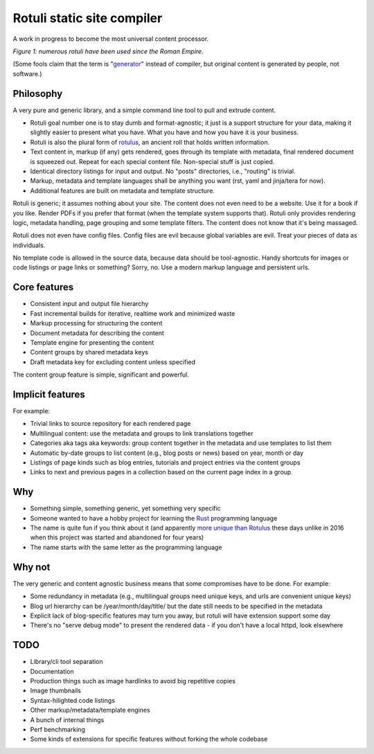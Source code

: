 Rotuli static site compiler
===========================

A work in progress to become the most universal content processor.

.. image:: rotuli_in_use.jpg
   :alt: people using rotuli
   :width: 99%

*Figure 1: numerous rotuli have been used since the Roman Empire.*

(Some fools claim that the term is "`generator`_" instead of compiler, but original content is generated by people, not software.)

.. _generator: https://www.staticgen.com/

Philosophy
----------

A very pure and generic library, and a simple command line tool to pull and extrude content.

* Rotuli goal number one is to stay dumb and format-agnostic; it just is a support structure for your data, making it slightly easier to present what you have. What you have and how you have it is your business.
* Rotuli is also the plural form of `rotulus`_, an ancient roll that holds written information.
* Text content in, markup (if any) gets rendered, goes through its template with metadata, final rendered document is squeezed out. Repeat for each special content file. Non-special stuff is just copied.
* Identical directory listings for input and output. No "posts" directories, i.e., "routing" is trivial.
* Markup, metadata and template languages shall be anything you want (rst, yaml and jinja/tera for now).
* Additional features are built on metadata and template structure.

.. _rotulus: https://en.wikipedia.org/wiki/Rotulus

Rotuli is generic; it assumes nothing about your site.
The content does not even need to be a website.
Use it for a book if you like.
Render PDFs if you prefer that format (when the template system supports that).
Rotuli only provides rendering logic, metadata handling, page grouping and some template filters.
The content does not know that it's being massaged.

Rotuli does not even have config files.
Config files are evil because global variables are evil.
Treat your pieces of data as individuals.

No template code is allowed in the source data, because data should be tool-agnostic.
Handy shortcuts for images or code listings or page links or something?
Sorry, no.
Use a modern markup language and persistent urls.

Core features
-------------

* Consistent input and output file hierarchy
* Fast incremental builds for iterative, realtime work and minimized waste
* Markup processing for structuring the content
* Document metadata for describing the content
* Template engine for presenting the content
* Content groups by shared metadata keys
* Draft metadata key for excluding content unless specified

The content group feature is simple, significant and powerful.

Implicit features
-----------------

For example:

* Trivial links to source repository for each rendered page
* Multilingual content: use the metadata and groups to link translations together
* Categories aka tags aka keywords: group content together in the metadata and use templates to list them
* Automatic by-date groups to list content (e.g., blog posts or news) based on year, month or day
* Listings of page kinds such as blog entries, tutorials and project entries via the content groups
* Links to next and previous pages in a collection based on the current page index in a group

Why
---

* Something simple, something generic, yet something very specific
* Someone wanted to have a hobby project for learning the Rust_ programming language
* The name is quite fun if you think about it (and apparently `more unique than Rotulus`_ these days unlike in 2016 when this project was started and abandoned for four years)
* The name starts with the same letter as the programming language

.. _Rust: https://www.rust-lang.org/
.. _more unique than Rotulus: https://github.com/search?q=rotulus

Why not
-------

The very generic and content agnostic business means that some compromises have to be done. For example:

* Some redundancy in metadata (e.g., multilingual groups need unique keys, and urls are convenient unique keys)
* Blog url hierarchy can be /year/month/day/title/ but the date still needs to be specified in the metadata
* Explicit lack of blog-specific features may turn you away, but rotuli will have extension support some day
* There's no "serve debug mode" to present the rendered data - if you don't have a local httpd, look elsewhere

TODO
----

* Library/cli tool separation
* Documentation
* Production things such as image hardlinks to avoid big repetitive copies
* Image thumbnails
* Syntax-hilighted code listings
* Other markup/metadata/template engines
* A bunch of internal things
* Perf benchmarking
* Some kinds of extensions for specific features without forking the whole codebase

